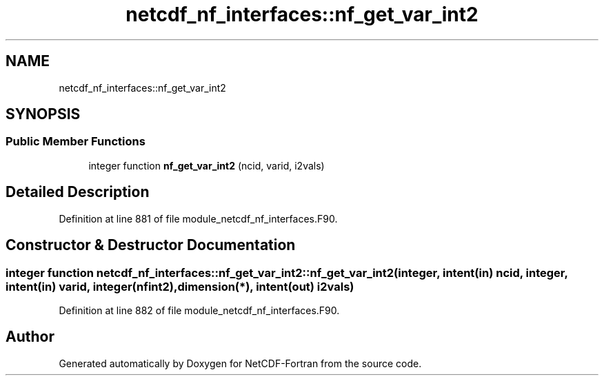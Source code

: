 .TH "netcdf_nf_interfaces::nf_get_var_int2" 3 "Wed Jan 17 2018" "Version 4.5.0-development" "NetCDF-Fortran" \" -*- nroff -*-
.ad l
.nh
.SH NAME
netcdf_nf_interfaces::nf_get_var_int2
.SH SYNOPSIS
.br
.PP
.SS "Public Member Functions"

.in +1c
.ti -1c
.RI "integer function \fBnf_get_var_int2\fP (ncid, varid, i2vals)"
.br
.in -1c
.SH "Detailed Description"
.PP 
Definition at line 881 of file module_netcdf_nf_interfaces\&.F90\&.
.SH "Constructor & Destructor Documentation"
.PP 
.SS "integer function netcdf_nf_interfaces::nf_get_var_int2::nf_get_var_int2 (integer, intent(in) ncid, integer, intent(in) varid, integer(nfint2), dimension(*), intent(out) i2vals)"

.PP
Definition at line 882 of file module_netcdf_nf_interfaces\&.F90\&.

.SH "Author"
.PP 
Generated automatically by Doxygen for NetCDF-Fortran from the source code\&.
